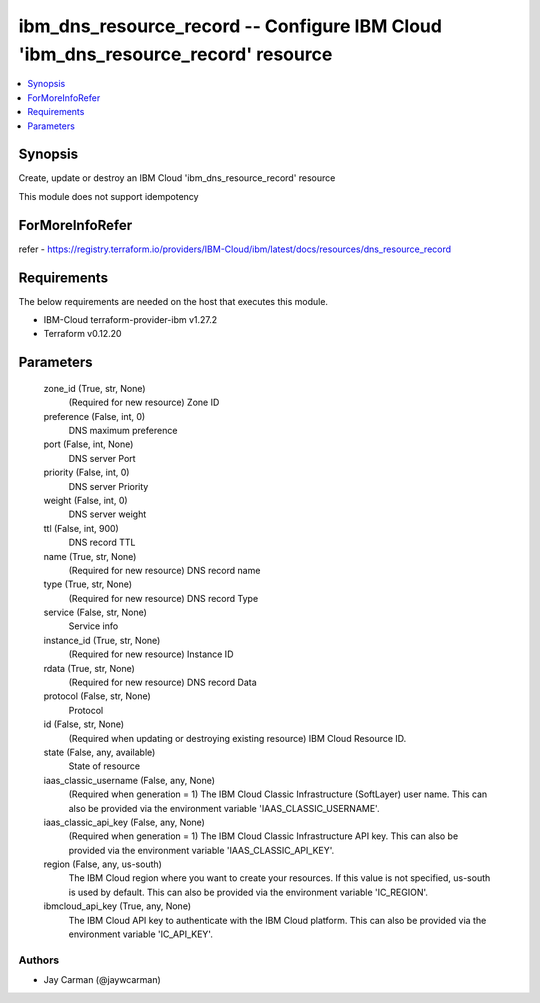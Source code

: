 
ibm_dns_resource_record -- Configure IBM Cloud 'ibm_dns_resource_record' resource
=================================================================================

.. contents::
   :local:
   :depth: 1


Synopsis
--------

Create, update or destroy an IBM Cloud 'ibm_dns_resource_record' resource

This module does not support idempotency


ForMoreInfoRefer
----------------
refer - https://registry.terraform.io/providers/IBM-Cloud/ibm/latest/docs/resources/dns_resource_record

Requirements
------------
The below requirements are needed on the host that executes this module.

- IBM-Cloud terraform-provider-ibm v1.27.2
- Terraform v0.12.20



Parameters
----------

  zone_id (True, str, None)
    (Required for new resource) Zone ID


  preference (False, int, 0)
    DNS maximum preference


  port (False, int, None)
    DNS server Port


  priority (False, int, 0)
    DNS server Priority


  weight (False, int, 0)
    DNS server weight


  ttl (False, int, 900)
    DNS record TTL


  name (True, str, None)
    (Required for new resource) DNS record name


  type (True, str, None)
    (Required for new resource) DNS record Type


  service (False, str, None)
    Service info


  instance_id (True, str, None)
    (Required for new resource) Instance ID


  rdata (True, str, None)
    (Required for new resource) DNS record Data


  protocol (False, str, None)
    Protocol


  id (False, str, None)
    (Required when updating or destroying existing resource) IBM Cloud Resource ID.


  state (False, any, available)
    State of resource


  iaas_classic_username (False, any, None)
    (Required when generation = 1) The IBM Cloud Classic Infrastructure (SoftLayer) user name. This can also be provided via the environment variable 'IAAS_CLASSIC_USERNAME'.


  iaas_classic_api_key (False, any, None)
    (Required when generation = 1) The IBM Cloud Classic Infrastructure API key. This can also be provided via the environment variable 'IAAS_CLASSIC_API_KEY'.


  region (False, any, us-south)
    The IBM Cloud region where you want to create your resources. If this value is not specified, us-south is used by default. This can also be provided via the environment variable 'IC_REGION'.


  ibmcloud_api_key (True, any, None)
    The IBM Cloud API key to authenticate with the IBM Cloud platform. This can also be provided via the environment variable 'IC_API_KEY'.













Authors
~~~~~~~

- Jay Carman (@jaywcarman)

